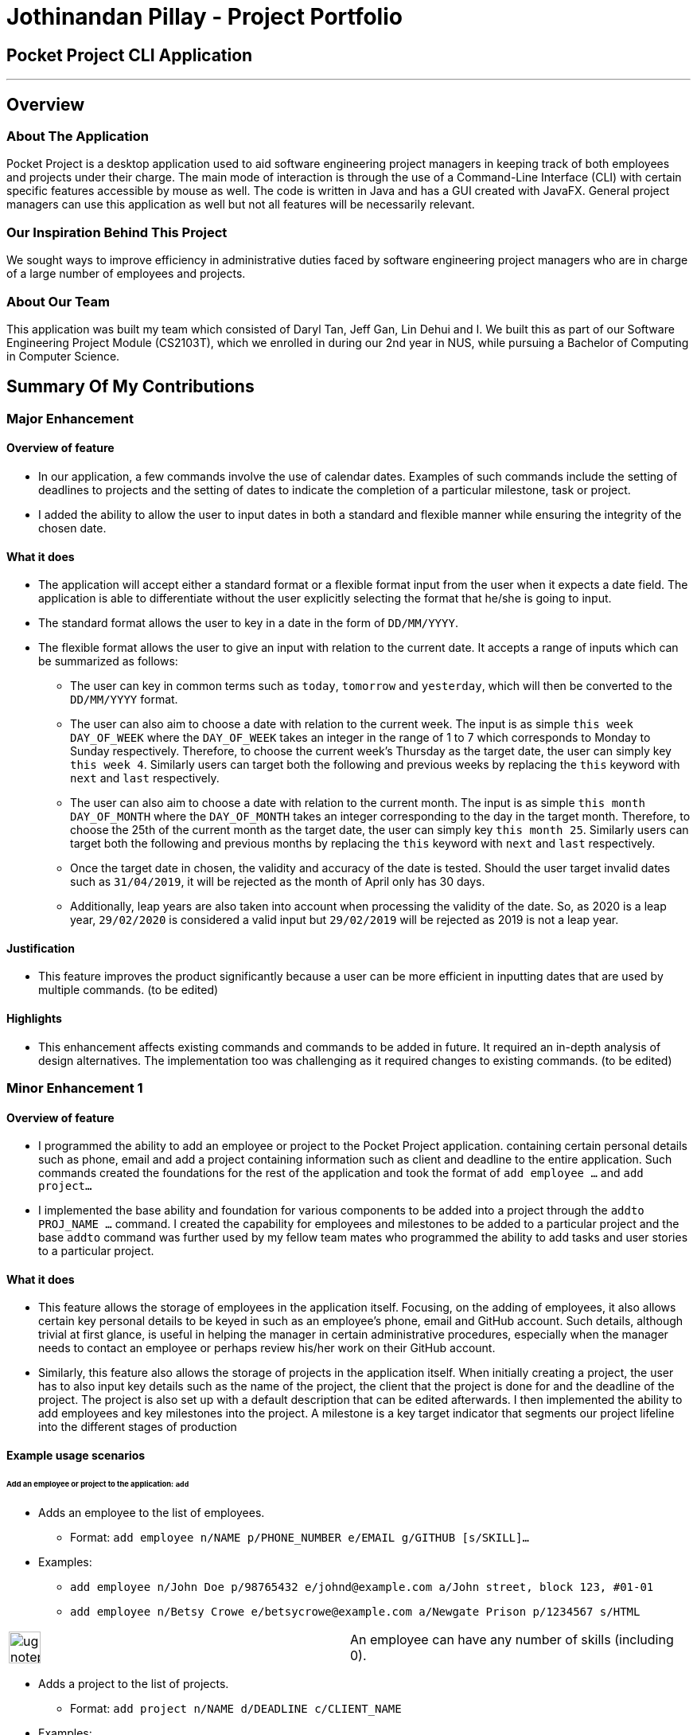 = Jothinandan Pillay - Project Portfolio
:site-section: AboutUs
:imagesDir: ../images
:stylesDir: ../stylesheets

== Pocket Project CLI Application

---

== Overview

=== About The Application
Pocket Project is a desktop application used to aid software engineering project managers in keeping track
of both employees and projects under their charge. The main mode of interaction is through the use of a Command-Line
Interface (CLI) with certain specific features accessible by mouse as well. The code is written in Java and has a GUI
created with JavaFX. General project managers can use this application as well but not all features will be necessarily
relevant.

=== Our Inspiration Behind This Project
We sought ways to improve efficiency in administrative duties faced by software engineering
project managers who are in charge of a large number of employees and projects.

=== About Our Team
This application was built my team which consisted of Daryl Tan, Jeff Gan, Lin Dehui and I. We built this as
part of our Software Engineering Project Module (CS2103T), which we enrolled in during our 2nd year in NUS,
while pursuing a Bachelor of Computing in Computer Science.

== Summary Of My Contributions
=== Major Enhancement
==== Overview of feature
* In our application, a few commands involve the use of calendar dates. Examples of such
commands include the setting of deadlines to projects and the setting of dates to indicate the
completion of a particular milestone, task or project.
* I added the ability to allow the user to input dates in both a standard and flexible manner while ensuring
the integrity of the chosen date.

==== What it does
* The application will accept either a standard format or a flexible format input from the user when it
expects a date field. The application is able to differentiate without the user explicitly selecting the format that
he/she is going to input.
* The standard format allows the user to key in a date in the form of `DD/MM/YYYY`.
* The flexible format allows the user to give an input with relation to the current date.
It accepts a range of inputs which can be summarized as follows:
** The user can key in common terms such as `today`, `tomorrow` and `yesterday`, which will then
be converted to the `DD/MM/YYYY` format.
** The user can also aim to choose a date with relation to the current week. The input is as simple
`this week DAY_OF_WEEK` where the `DAY_OF_WEEK` takes an integer in the range of 1 to 7 which
corresponds to Monday to Sunday respectively. Therefore, to choose the current week's Thursday as the
target date, the user can simply key `this week 4`. Similarly users can target both the following and previous
weeks by replacing the `this` keyword with `next` and `last` respectively.
** The user can also aim to choose a date with relation to the current month. The input is as simple
`this month DAY_OF_MONTH` where the `DAY_OF_MONTH` takes an integer corresponding to the day in the
target month. Therefore, to choose the 25th of the current month as the
target date, the user can simply key `this month 25`. Similarly users can target both the following and previous
months by replacing the `this` keyword with `next` and `last` respectively.
** Once the target date in chosen, the validity and accuracy of the date is tested. Should the user target
invalid dates such as `31/04/2019`, it will be rejected as the month of April only has 30 days.
** Additionally, leap years are also taken into account when processing the validity of the date.
So, as 2020 is a leap year, `29/02/2020` is considered a valid input but `29/02/2019` will be rejected
as 2019 is not a leap year.

==== Justification
* This feature improves the product significantly because a user can be more efficient in inputting dates
that are used by multiple commands. (to be edited)

==== Highlights
* This enhancement affects existing commands and commands to be added in future. It required an in-depth
analysis of design alternatives. The implementation too was challenging as it required changes to existing commands.
(to be edited)

=== Minor Enhancement 1
==== Overview of feature
* I programmed the ability to add an employee or project to the Pocket Project application.
containing certain personal details such as
phone, email and add a project containing information such as client and deadline to the entire application. Such
commands created the foundations for the rest of the application and took the format of `add employee ...` and `add
project...`
* I implemented the base ability and foundation for various components to be added
into a project through the `addto PROJ_NAME ...` command. I created the capability for
employees and milestones to be added to a particular project and the base `addto` command
was further used by my fellow team mates who programmed the ability to add tasks and user stories
to a particular project.

==== What it does
* This feature allows the storage of employees in the application itself. Focusing, on the adding
of employees, it also allows certain key personal details to be keyed in such as an employee's phone, email and GitHub account. Such details,
although trivial at first glance, is useful in helping the manager in certain administrative procedures, especially
when the manager needs to contact an employee or perhaps review his/her work on their GitHub account.
* Similarly, this feature also allows the storage of projects in the application itself. When initially creating
a project, the user has to also input key details such as the name of the project, the client that the project is done
for and the deadline of the project. The project is also set up with a default description that can be edited afterwards.
I then implemented the ability to add employees and key milestones into the project. A milestone is a key target indicator
that segments our project lifeline into the different stages of production

==== Example usage scenarios
====== Add an employee or project to the application: `add`

* Adds an employee to the list of employees.

** Format: `add employee n/NAME p/PHONE_NUMBER e/EMAIL g/GITHUB [s/SKILL]...`

* Examples:

** `add employee n/John Doe p/98765432 e/johnd@example.com a/John street, block 123, #01-01`
** `add employee n/Betsy Crowe e/betsycrowe@example.com a/Newgate Prison p/1234567 s/HTML`

|===
|image:ug-notepadpencil.png[width="40"]|An employee can have any number of skills (including 0).
|===

* Adds a project to the list of projects.

** Format: `add project n/NAME d/DEADLINE c/CLIENT_NAME`

* Examples:

** `add project n/Apollo d/12/12/2019 c/FairPrice`
** `add project n/Xtreme c/John Smith d/13/04/2020`

|===
|image:ug-lightbulb.png[width="50"]|Users can simply use 'e' as an alias for 'employee' and 'p' as an alias for 'project'
while keying in a command into the CLI.
|===

====== Add an employee/milestone to a project : `addto`

==== Add an employee to a project: `addto employee`

* Adds an employee to a project.

** Format: `addto PROJECT_NAME employee EMPLOYEE_INDEX`

|===
|image:ug-notepadpencil.png[width="40"]|Adds the employee at the specified `INDEX`.
The index refers to the index number (one-based) shown in the displayed list of employees.
|===

|===
|image:ug-exclamation.png[width="50"]|The index must be a *positive integer* and cannot be larger than the size of the list.
|===

* Examples:

** `list employees` +
`addto Apollo employee 2` +
Adds the 2nd person in the displayed employee list to project "Apollo".

** `find employee John Han` +
`addto Apollo employee 5` +
Adds the 5th person in the displayed employee list to project "Apollo".

==== Add a milestone to a project: `addto milestone`

* Adds a milestone to a project.

** Format: `addto PROJECT_NAME milestone MS_DETAILS MS_DATE`

|===
|image:ug-exclamation.png[width="50"]| Date must be of the format DD/MM/YYYY (To be edited)
|===

* Examples:

** `addto Apollo milestone Completed UI for program 23/11/2015` +
Milestone added to project "Apollo".

|===
|image:ug-lightbulb.png[width="50"]|Users can simply use 'e' as an alias for 'employee' and 'p' as an alias for 'project'
while keying in a command into the CLI.
|===

==== Justification
* This feature improves the product significantly because a user can be more efficient in inputting dates
that are used by multiple commands. (to be edited)

==== Highlights
* This enhancement affects existing commands and commands to be added in future. It required an in-depth
analysis of design alternatives. The implementation too was challenging as it required changes to existing commands.
(to be edited)

==== Credits
* The code to implement the addition of employees to the Pocket Project application was modified from the
Address Book base code provided done by Team SE-EDU.

=== Minor Enhancement 2
==== Overview of feature
* Made the Pocket Project Application logo making use of design skills.

=== Contributions to the User Guide
* I contributed to the following sections in the User Guide
** Section 1: Introduction
** Section 2: Background Information
** Section 3.3: Symbols
** Section 3.4: Glossary
** Section 4: Features

=== Contributions to the Developer Guide
* I contributed to the following sections in the Developer Guide
** Section 1: Introduction
** Section 2: Background Information
** Section 3: Before We Begin
** Section 6.1: Add employee/milestone/user story to projects feature
** Appendix A: Product Scope
** Appendix B: User Stories

